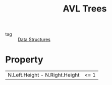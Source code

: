 :PROPERTIES:
:ID:       5a0bed31-9674-49ad-bfcb-97c9c5257754
:END:
#+title: AVL Trees
#+filetags: :Data_Structures:

- tag :: [[id:d60fba8c-d682-4968-bed3-88726dbbeea2][Data Structures]]

* Property

  |N.Left.Height - N.Right.Height| <= 1
